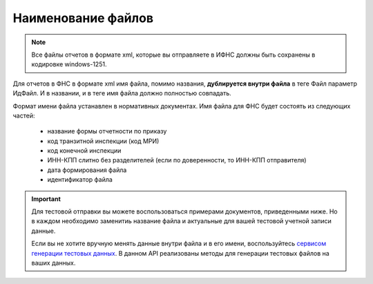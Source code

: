 .. _сервисом генерации тестовых данных: https://developer.testkontur.ru/#/extern.test.tools

Наименование файлов
===================

.. note:: Все файлы отчетов в формате xml, которые вы отправляете в ИФНС должны быть сохранены в кодировке windows-1251.

Для отчетов в ФНС в формате xml имя файла, помимо названия, **дублируется внутри файла** в теге Файл параметр ИдФайл. И в названии, и в теге имя файла должно полностью совпадать. 

Формат имени файла устанавлен в нормативных документах. Имя файла для ФНС будет состоять из следующих частей:
 
 - название формы отчетности по приказу 
 - код транзитной инспекции  (код МРИ)
 - код конечной инспекции
 - ИНН-КПП слитно без разделителей (если по доверенности, то ИНН-КПП отправителя)
 - дата формирования файла
 - идентификатор файла

.. important:: Для тестовой отправки вы можете воспользоваться примерами документов, приведенными ниже. Но в каждом необходимо заменитиь название файла и актуальные для вашей тестовой учетной записи данные.  

  Если вы не хотите вручную менять данные внутри файла и в его имени, воспользуйтесь `сервисом генерации тестовых данных`_. В данном API реализованы методы для генерации тестовых файлов на ваших данных.